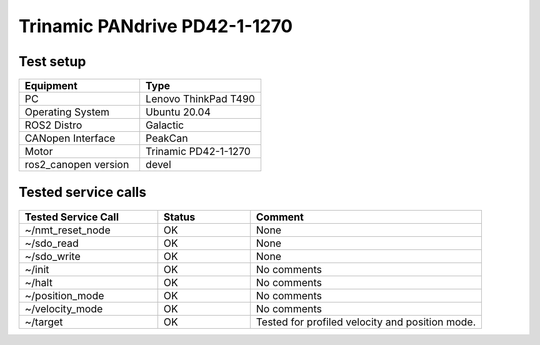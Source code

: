 Trinamic PANdrive PD42-1-1270
=============================

Test setup
----------

.. list-table:: 
  :widths: 50 50
  :header-rows: 1
  :align: left

  * - Equipment
    - Type
  * - PC
    - Lenovo ThinkPad T490
  * - Operating System
    - Ubuntu 20.04
  * - ROS2 Distro
    - Galactic
  * - CANopen Interface
    - PeakCan
  * - Motor
    - Trinamic PD42-1-1270
  * - ros2_canopen version 
    - devel


Tested service calls
--------------------

.. list-table:: 
  :widths: 30 20 50
  :header-rows: 1
  :align: left

  * - Tested Service Call
    - Status
    - Comment
  * - ~/nmt_reset_node  
    - OK
    - None
  * - ~/sdo_read 
    - OK
    - None
  * - ~/sdo_write
    - OK
    - None
  * - ~/init
    - OK
    - No comments
  * - ~/halt
    - OK
    - No comments
  * - ~/position_mode
    - OK
    - No comments
  * - ~/velocity_mode
    - OK
    - No comments
  * - ~/target
    - OK
    - Tested for profiled velocity and position mode.